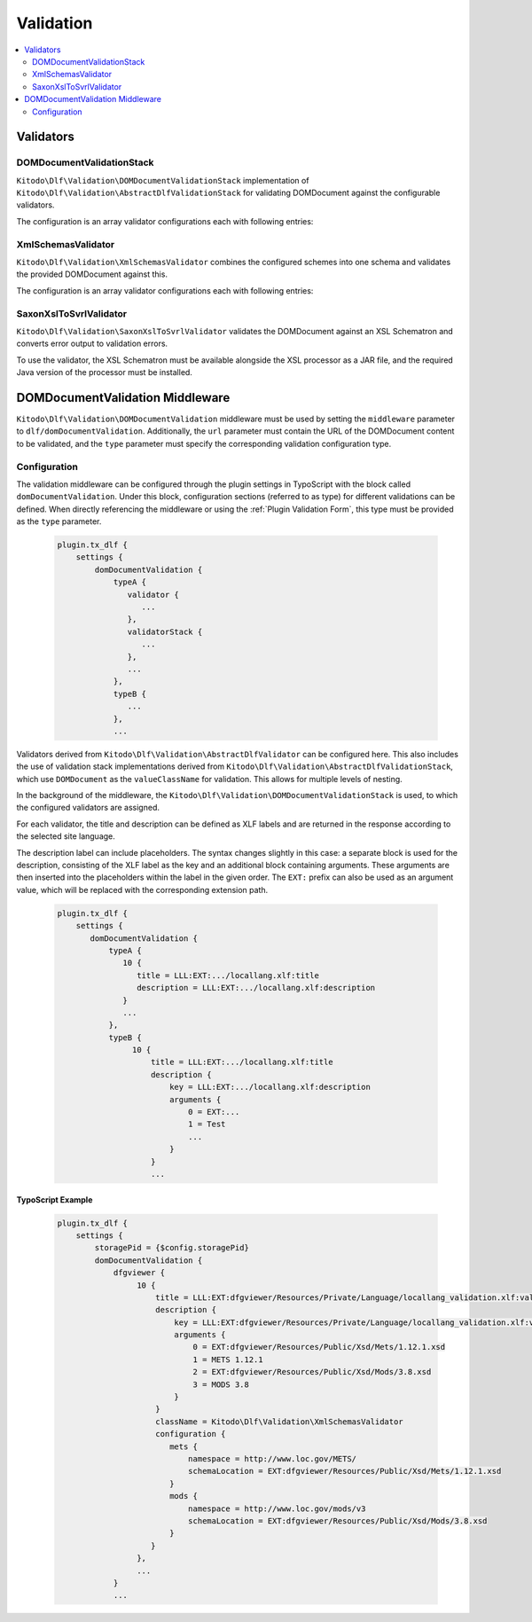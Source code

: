 ===============
Validation
===============

.. contents::
    :local:
    :depth: 2

Validators
=======

DOMDocumentValidationStack
--------------------------

``Kitodo\Dlf\Validation\DOMDocumentValidationStack`` implementation of ``Kitodo\Dlf\Validation\AbstractDlfValidationStack`` for validating DOMDocument against the configurable validators.

The configuration is an array validator configurations each with following entries:

.. t3-field-list-table::
   :header-rows: 1

   - :field:                    className
     :description:              Fully qualified class name of validator class derived from ``Kitodo\Dlf\Validation\AbstractDlfValidator``

   - :field:                    configuration
     :description:              Specific configuration of validator


XmlSchemasValidator
--------------------------

``Kitodo\Dlf\Validation\XmlSchemasValidator`` combines the configured schemes into one schema and validates the provided DOMDocument against this.

The configuration is an array validator configurations each with following entries:

.. t3-field-list-table::
   :header-rows: 1

   - :field:                    Key
     :description:              Description

   - :field:                    namespace
     :description:              Specifies the URI of the namespace to import

   - :field:                    schemaLocation
     :description:              Specifies the URI to the schema for the imported namespace


SaxonXslToSvrlValidator
--------------------------

``Kitodo\Dlf\Validation\SaxonXslToSvrlValidator`` validates the DOMDocument against an XSL Schematron and converts error output to validation errors.

To use the validator, the XSL Schematron must be available alongside the XSL processor as a JAR file, and the required Java version of the processor must be installed.

.. t3-field-list-table::
   :header-rows: 1

   - :field:                    Key
     :description:              Description

   - :field:                    jar
     :description:              Absolute path to the Saxon JAR file

   - :field:                    xsl
     :description:              Absolute path to the XSL Schematron


.. _DOMDocumentValidation Middleware:

DOMDocumentValidation Middleware
=======

``Kitodo\Dlf\Validation\DOMDocumentValidation`` middleware must be used by setting the ``middleware`` parameter to ``dlf/domDocumentValidation``. Additionally, the ``url`` parameter must contain the URL of the DOMDocument content to be validated, and the ``type`` parameter must specify the corresponding validation configuration type.

.. _DOMDocumentValidation Middleware Configuration:

Configuration
--------------------------

The validation middleware can be configured through the plugin settings in TypoScript with the block called ``domDocumentValidation``. Under this block, configuration sections (referred to as type) for different validations can be defined. When directly referencing the middleware or using the :ref:`Plugin Validation Form`, this type must be provided as the ``type`` parameter.

   .. code-block::

      plugin.tx_dlf {
          settings {
              domDocumentValidation {
                  typeA {
                     validator {
                        ...
                     },
                     validatorStack {
                        ...
                     },
                     ...
                  },
                  typeB {
                     ...
                  },
                  ...



Validators derived from ``Kitodo\Dlf\Validation\AbstractDlfValidator`` can be configured here. This also includes the use of validation stack implementations derived from ``Kitodo\Dlf\Validation\AbstractDlfValidationStack``, which use ``DOMDocument`` as the ``valueClassName`` for validation. This allows for multiple levels of nesting.

In the background of the middleware, the ``Kitodo\Dlf\Validation\DOMDocumentValidationStack`` is used, to which the configured validators are assigned.

For each validator, the title and description can be defined as XLF labels and are returned in the response according to the selected site language.

The description label can include placeholders. The syntax changes slightly in this case: a separate block is used for the description, consisting of the XLF label as the key and an additional block containing arguments.
These arguments are then inserted into the placeholders within the label in the given order. The ``EXT:`` prefix can also be used as an argument value, which will be replaced with the corresponding extension path.

   .. code-block::

      plugin.tx_dlf {
          settings {
             domDocumentValidation {
                 typeA {
                    10 {
                       title = LLL:EXT:.../locallang.xlf:title
                       description = LLL:EXT:.../locallang.xlf:description
                    }
                    ...
                 },
                 typeB {
                      10 {
                          title = LLL:EXT:.../locallang.xlf:title
                          description {
                              key = LLL:EXT:.../locallang.xlf:description
                              arguments {
                                  0 = EXT:...
                                  1 = Test
                                  ...
                              }
                          }
                          ...

TypoScript Example
^^^^^^^^^^^^^^^^^^^^^^^^^

   .. code-block::

      plugin.tx_dlf {
          settings {
              storagePid = {$config.storagePid}
              domDocumentValidation {
                  dfgviewer {
                       10 {
                           title = LLL:EXT:dfgviewer/Resources/Private/Language/locallang_validation.xlf:validator.xmlschemas.title
                           description {
                               key = LLL:EXT:dfgviewer/Resources/Private/Language/locallang_validation.xlf:validator.xmlschemas.description
                               arguments {
                                   0 = EXT:dfgviewer/Resources/Public/Xsd/Mets/1.12.1.xsd
                                   1 = METS 1.12.1
                                   2 = EXT:dfgviewer/Resources/Public/Xsd/Mods/3.8.xsd
                                   3 = MODS 3.8
                               }
                           }
                           className = Kitodo\Dlf\Validation\XmlSchemasValidator
                           configuration {
                              mets {
                                  namespace = http://www.loc.gov/METS/
                                  schemaLocation = EXT:dfgviewer/Resources/Public/Xsd/Mets/1.12.1.xsd
                              }
                              mods {
                                  namespace = http://www.loc.gov/mods/v3
                                  schemaLocation = EXT:dfgviewer/Resources/Public/Xsd/Mods/3.8.xsd
                              }
                          }
                       },
                       ...
                  }
                  ...
